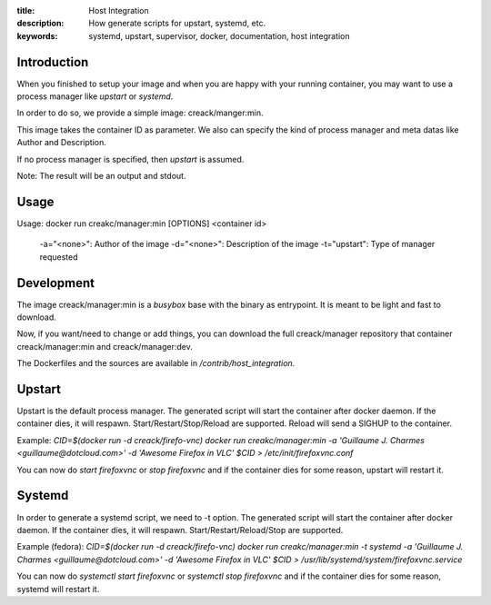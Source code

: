 :title: Host Integration
:description: How generate scripts for upstart, systemd, etc.
:keywords: systemd, upstart, supervisor, docker, documentation, host integration

Introduction
============

When you finished to setup your image and when you are happy with your running
container, you may want to use a process manager like `upstart` or `systemd`.

In order to do so, we provide a simple image: creack/manger:min.

This image takes the container ID as parameter. We also can specify the kind of
process manager and meta datas like Author and Description.

If no process manager is specified, then `upstart` is assumed.

Note: The result will be an output and stdout.

Usage
=====
Usage: docker run creakc/manager:min [OPTIONS] <container id>

  -a="<none>": Author of the image
  -d="<none>": Description of the image
  -t="upstart": Type of manager requested

Development
===========

The image creack/manager:min is a `busybox` base with the binary as entrypoint.
It is meant to be light and fast to download.

Now, if you want/need to change or add things, you can download the full
creack/manager repository that container creack/manager:min and
creack/manager:dev.

The Dockerfiles and the sources are available in `/contrib/host_integration`.


Upstart
=======

Upstart is the default process manager. The generated script will start the
container after docker daemon. If the container dies, it will respawn.
Start/Restart/Stop/Reload are supported. Reload will send a SIGHUP to the container.

Example:
`CID=$(docker run -d creack/firefo-vnc)`
`docker run creakc/manager:min -a 'Guillaume J. Charmes <guillaume@dotcloud.com>' -d 'Awesome Firefox in VLC' $CID > /etc/init/firefoxvnc.conf`

You can now do `start firefoxvnc` or `stop firefoxvnc` and if the container
dies for some reason, upstart will restart it.

Systemd
=======

In order to generate a systemd script, we need to -t option. The generated
script will start the container after docker daemon. If the container dies, it
will respawn.
Start/Restart/Reload/Stop are supported.

Example (fedora):
`CID=$(docker run -d creack/firefo-vnc)`
`docker run creakc/manager:min -t systemd -a 'Guillaume J. Charmes <guillaume@dotcloud.com>' -d 'Awesome Firefox in VLC' $CID > /usr/lib/systemd/system/firefoxvnc.service`

You can now do `systemctl start firefoxvnc` or `systemctl stop firefoxvnc`
and if the container dies for some reason, systemd will restart it.
